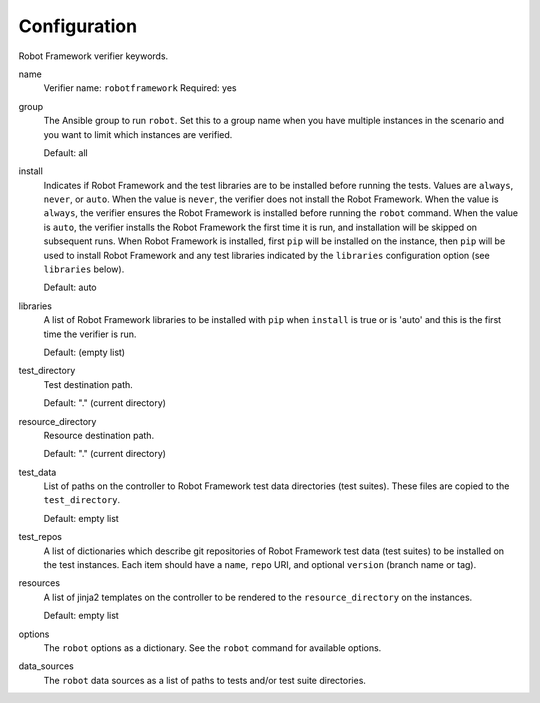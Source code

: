 Configuration
=============

Robot Framework verifier keywords.

name
  Verifier name: ``robotframework``
  Required: yes

group
  The Ansible group to run ``robot``. Set this to a group name when
  you have multiple instances in the scenario and you want to limit
  which instances are verified.

  Default: all

install
  Indicates if Robot Framework and the test libraries are to be installed before
  running the tests. Values are ``always``, ``never``, or ``auto``. When the
  value is ``never``, the verifier does not install the Robot Framework. When
  the value is ``always``, the verifier ensures the Robot Framework is installed
  before running the ``robot`` command. When the value is ``auto``, the verifier
  installs the Robot Framework the first time it is run, and installation will
  be skipped on subsequent runs.  When Robot Framework is installed, first
  ``pip`` will be installed on the instance, then ``pip`` will be used to
  install Robot Framework and any test libraries indicated by the ``libraries``
  configuration option (see ``libraries`` below).

  Default: auto

libraries
  A list of Robot Framework libraries to be installed with ``pip`` when ``install``
  is true or is 'auto' and this is the first time the verifier is run.

  Default: (empty list)

test_directory
  Test destination path.

  Default: "." (current directory)

resource_directory
  Resource destination path.

  Default: "." (current directory)

test_data
  List of paths on the controller to Robot Framework test data directories (test suites).
  These files are copied to the ``test_directory``.

  Default: empty list

test_repos
  A list of dictionaries which describe git repositories of Robot Framework test data (test suites)
  to be installed on the test instances. Each item should have a ``name``, ``repo`` URI, and optional
  ``version`` (branch name or tag).

resources
  A list of jinja2 templates on the controller to be rendered to the ``resource_directory`` on the
  instances.

  Default: empty list

options
  The ``robot`` options as a dictionary. See the ``robot`` command for available options.

data_sources
  The ``robot`` data sources as a list of paths to tests and/or test suite directories.
